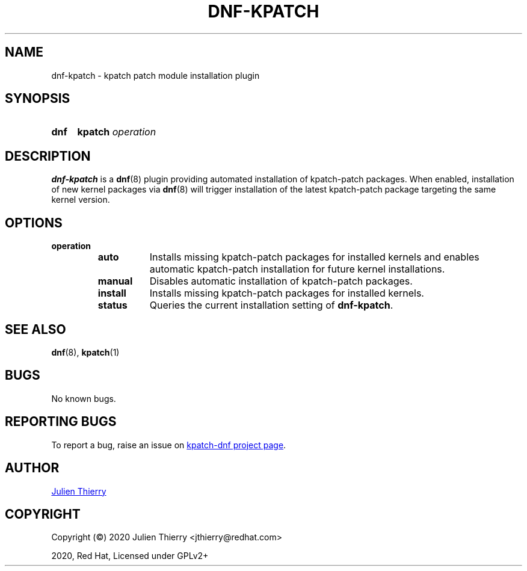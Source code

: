 .TH "DNF-KPATCH" 8
.SH NAME
dnf\-kpatch \- kpatch patch module installation plugin

.SH SYNOPSIS
.SY dnf
.B kpatch
.I operation

.SH DESCRIPTION
\fBdnf\-kpatch\fR is a \fBdnf\fR(8) plugin providing automated installation of
kpatch\-patch packages. When enabled, installation of new kernel packages via
\fBdnf\fR(8) will trigger installation of the latest kpatch-patch package
targeting the same kernel version.

.SH OPTIONS
.TP
.B operation
.RS
.TP 8
.B auto
Installs missing kpatch\-patch packages for installed kernels and enables
automatic kpatch\-patch installation for future kernel installations.
.TP
.B manual
Disables automatic installation of kpatch-patch packages.
.TP
.B install
Installs missing kpatch\-patch packages for installed kernels.
.TP
.B status
Queries the current installation setting of \fBdnf\-kpatch\fR.
.RE

.SH SEE ALSO
.BR dnf (8),
.BR kpatch (1)

.SH BUGS
No known bugs.

.SH REPORTING BUGS
To report a bug, raise an issue on
.UR https://github.com/dynup/kpatch\-dnf/issues
kpatch\-dnf project page
.UE .

.SH AUTHOR
.UR mailto:jthierry@redhat.com
Julien Thierry
.UE

.SH COPYRIGHT
Copyright (\[co]) 2020 Julien Thierry <jthierry@redhat.com>

2020, Red Hat, Licensed under GPLv2+
